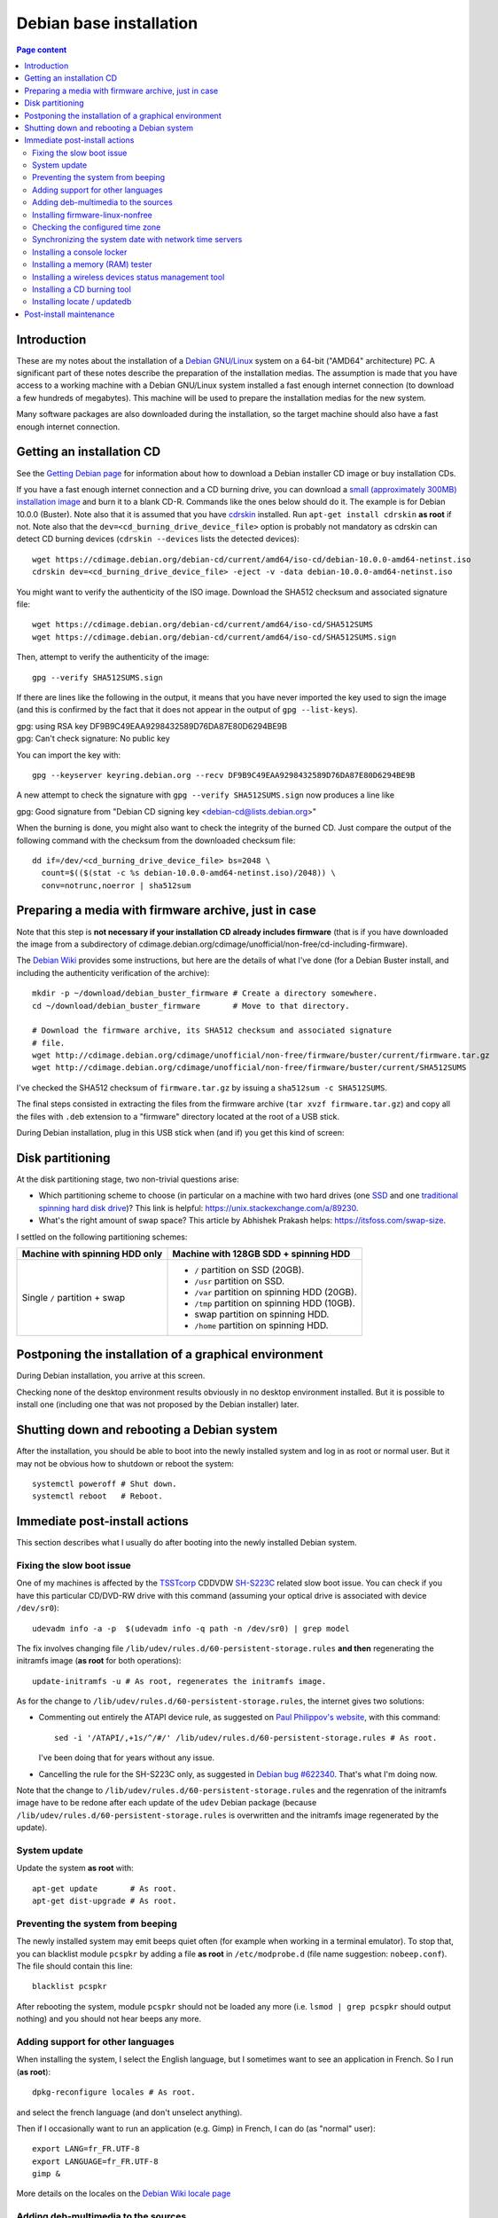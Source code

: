Debian base installation
========================

.. contents:: Page content
  :local:
  :backlinks: entry

.. highlight:: shell

.. index::
  pair: Debian; stable


Introduction
------------

These are my notes about the installation of a `Debian GNU/Linux
<https://www.debian.org>`_ system on a 64-bit ("AMD64" architecture) PC. A
significant part of these notes describe the preparation of the installation
medias. The assumption is made that you have access to a working machine with a
Debian GNU/Linux system installed a fast enough internet connection (to
download a few hundreds of megabytes). This machine will be used to prepare the
installation medias for the new system.

Many software packages are also downloaded during the installation, so the
target machine should also have a fast enough internet connection.


.. _getting_debian_iso_image:

Getting an installation CD
--------------------------

.. index::
  triple: Debian; stable; installer
  single: wget
  single: cdrskin
  pair: ISO image; burning
  single: dd
  single: stat
  single: sha512sum
  single: gpg

See the `Getting Debian page <https://www.debian.org/distrib/>`_ for
information about how to download a Debian installer CD image or buy
installation CDs.

If you have a fast enough internet connection and a CD burning drive, you can
download a `small (approximately 300MB) installation image
<https://www.debian.org/distrib/netinst>`_ and burn it to a blank CD-R.
Commands like the ones below should do it. The example is for Debian 10.0.0
(Buster). Note also that it is assumed that you have `cdrskin
<http://scdbackup.sourceforge.net/cdrskin_eng.html>`_ installed. Run ``apt-get
install cdrskin`` **as root** if not. Note also that the
``dev=<cd_burning_drive_device_file>`` option is probably not mandatory as
cdrskin can detect CD burning devices (``cdrskin --devices`` lists the detected
devices)::

  wget https://cdimage.debian.org/debian-cd/current/amd64/iso-cd/debian-10.0.0-amd64-netinst.iso
  cdrskin dev=<cd_burning_drive_device_file> -eject -v -data debian-10.0.0-amd64-netinst.iso

You might want to verify the authenticity of the ISO image. Download the SHA512
checksum and associated signature file::

  wget https://cdimage.debian.org/debian-cd/current/amd64/iso-cd/SHA512SUMS
  wget https://cdimage.debian.org/debian-cd/current/amd64/iso-cd/SHA512SUMS.sign

Then, attempt to verify the authenticity of the image::

  gpg --verify SHA512SUMS.sign

If there are lines like the following in the output, it means that you have
never imported the key used to sign the image (and this is confirmed by the
fact that it does not appear in the output of ``gpg --list-keys``). 

| gpg:                using RSA key DF9B9C49EAA9298432589D76DA87E80D6294BE9B
| gpg: Can't check signature: No public key

You can import the key with::

  gpg --keyserver keyring.debian.org --recv DF9B9C49EAA9298432589D76DA87E80D6294BE9B

A new attempt to check the signature with ``gpg --verify SHA512SUMS.sign`` now
produces a line like

| gpg: Good signature from "Debian CD signing key <debian-cd@lists.debian.org>"

When the burning is done, you might also want to check the integrity of the
burned CD. Just compare the output of the following command with the checksum
from the downloaded checksum file::

  dd if=/dev/<cd_burning_drive_device_file> bs=2048 \
    count=$(($(stat -c %s debian-10.0.0-amd64-netinst.iso)/2048)) \
    conv=notrunc,noerror | sha512sum


Preparing a media with firmware archive, just in case
-----------------------------------------------------

.. index::
  single: Debian firmware archive
  single: wget
  triple: archives; .tar.gz archives; tar
  single: sha512sum

Note that this step is **not necessary if your installation CD already includes
firmware** (that is if you have downloaded the image from a subdirectory of
cdimage.debian.org/cdimage/unofficial/non-free/cd-including-firmware).

The `Debian Wiki <https://wiki.debian.org/Firmware>`_ provides some
instructions, but here are the details of what I've done (for a Debian Buster
install, and including the authenticity verification of the archive)::

  mkdir -p ~/download/debian_buster_firmware # Create a directory somewhere.
  cd ~/download/debian_buster_firmware       # Move to that directory.

  # Download the firmware archive, its SHA512 checksum and associated signature
  # file.
  wget http://cdimage.debian.org/cdimage/unofficial/non-free/firmware/buster/current/firmware.tar.gz
  wget http://cdimage.debian.org/cdimage/unofficial/non-free/firmware/buster/current/SHA512SUMS

I've checked the SHA512 checksum of ``firmware.tar.gz`` by issuing a
``sha512sum -c SHA512SUMS``.

The final steps consisted in extracting the files from the firmware archive
(``tar xvzf firmware.tar.gz``) and copy all the files with ``.deb`` extension
to a "firmware" directory located at the root of a USB stick.

During Debian installation, plug in this USB stick when (and if) you get this
kind of screen:

.. image:: image/debian_install_screenshot_hw-detect_load_firmware_0.png


Disk partitioning
-----------------

.. index::
  single: SSD
  single: hard drive partitioning scheme
  single: swap

At the disk partitioning stage, two non-trivial questions arise:

* Which partitioning scheme to choose (in particular on a machine with two hard
  drives (one `SSD <https://en.wikipedia.org/wiki/Solid-state_drive>`_ and one
  `traditional spinning hard disk drive
  <https://en.wikipedia.org/wiki/Hard_disk_drive>`_)? This link is helpful:
  https://unix.stackexchange.com/a/89230.

* What's the right amount of swap space? This article by Abhishek Prakash
  helps: https://itsfoss.com/swap-size.

I settled on the following partitioning schemes:

.. list-table::
  :header-rows: 1

  * - Machine with spinning HDD only
    - Machine with 128GB SDD + spinning HDD
  * - Single ``/`` partition + swap
    - * ``/`` partition on SSD (20GB).
      * ``/usr`` partition on SSD.
      * ``/var`` partition on spinning HDD (20GB).
      * ``/tmp`` partition on spinning HDD (10GB).
      * swap partition on spinning HDD.
      * ``/home`` partition on spinning HDD.


Postponing the installation of a graphical environment
------------------------------------------------------

.. index::
  single: desktop environment

During Debian installation, you arrive at this screen.

.. image:: image/debian_install_screenshot_tasksel_first_0.png

Checking none of the desktop environment results obviously in no desktop
environment installed. But it is possible to install one (including one that
was not proposed by the Debian installer) later.


Shutting down and rebooting a Debian system
-------------------------------------------

.. index::
  pair: systemctl commands; poweroff
  pair: systemctl commands; reboot

After the installation, you should be able to boot into the newly installed
system and log in as root or normal user. But it may not be obvious how to
shutdown or reboot the system::

  systemctl poweroff # Shut down.
  systemctl reboot   # Reboot.


Immediate post-install actions
------------------------------

This section describes what I usually do after booting into the newly installed
Debian system.


Fixing the slow boot issue
~~~~~~~~~~~~~~~~~~~~~~~~~~

.. index::
  triple: TSSTcorp; CD/DVD-RW drive; SH-S223C
  single: slow boot issue
  single: udevadm
  single: sed
  single: update-initramfs
  single: /lib/udev/rules.d/60-persistent-storage.rules
  single: ATAPI

One of my machines is affected by the
`TSSTcorp <https://en.wikipedia.org/wiki/Toshiba_Samsung_Storage_Technology>`_
CDDVDW `SH-S223C
<https://www.newegg.com/samsung-model-sh-s223c-dvd-burner/p/N82E16827151192>`_
related slow boot issue. You can check if you have this particular CD/DVD-RW
drive with this command (assuming your optical drive is associated with device
``/dev/sr0``)::

  udevadm info -a -p  $(udevadm info -q path -n /dev/sr0) | grep model

The fix involves changing file
``/lib/udev/rules.d/60-persistent-storage.rules`` **and then** regenerating the
initramfs image (**as root** for both operations)::

  update-initramfs -u # As root, regenerates the initramfs image.

As for the change to ``/lib/udev/rules.d/60-persistent-storage.rules``, the
internet gives two solutions:

* Commenting out entirely the ATAPI device rule, as suggested on `Paul
  Philippov's website
  <https://paulphilippov.com/articles/how-to-fix-slow-boot-with-ata-errors>`_,
  with this command::

    sed -i '/ATAPI/,+1s/^/#/' /lib/udev/rules.d/60-persistent-storage.rules # As root.

  I've been doing that for years without any issue.

* Cancelling the rule for the SH-S223C only, as suggested in `Debian bug
  #622340 <https://bugs.debian.org/cgi-bin/bugreport.cgi?bug=622340#43>`_.
  That's what I'm doing now.

Note that the change to ``/lib/udev/rules.d/60-persistent-storage.rules`` and
the regenration of the initramfs image have to be redone after each update of
the ``udev`` Debian package (because
``/lib/udev/rules.d/60-persistent-storage.rules`` is overwritten and the
initramfs image regenerated by the update).


System update
~~~~~~~~~~~~~

.. index::
  pair: apt-get commands; update
  pair: apt-get commands; dist-upgrade

Update the system **as root** with::

  apt-get update       # As root.
  apt-get dist-upgrade # As root.


Preventing the system from beeping
~~~~~~~~~~~~~~~~~~~~~~~~~~~~~~~~~~

.. index::
  single: lsmod
  single: /etc/modprobe.d
  single: beep
  single: pcspkr
  pair: Kernel module; blacklisting

The newly installed system may emit beeps quiet often (for example when working
in a terminal emulator). To stop that, you can blacklist module ``pcspkr`` by
adding a file **as root** in ``/etc/modprobe.d`` (file name suggestion:
``nobeep.conf``). The file should contain this line::

  blacklist pcspkr

After rebooting the system, module ``pcspkr`` should not be loaded any more
(i.e. ``lsmod | grep pcspkr`` should output nothing) and you should not hear
beeps any more.


Adding support for other languages
~~~~~~~~~~~~~~~~~~~~~~~~~~~~~~~~~~

.. index::
  single: locales
  single: languages
  single: dpkg-reconfigure

When installing the system, I select the English language, but I sometimes want
to see an application in French. So I run (**as root**)::

  dpkg-reconfigure locales # As root.

and select the french language (and don't unselect anything).

Then if I occasionally want to run an application (e.g. Gimp) in French, I can
do (as "normal" user)::

  export LANG=fr_FR.UTF-8
  export LANGUAGE=fr_FR.UTF-8
  gimp &

More details on the locales on the `Debian Wiki locale page
<https://wiki.debian.org/Locale>`_

.. _add_debmultimedia:

Adding deb-multimedia to the sources
~~~~~~~~~~~~~~~~~~~~~~~~~~~~~~~~~~~~

.. index::
  single: /etc/apt/sources.list
  single: deb-multimedia.org
  pair: apt-get commands; update
  pair: apt-get commands; dist-upgrade
  pair: apt-get commands; install

You may want to add deb-multimedia as a source of packages for the newly
installed Debian system (see `this linuxconfig.org article
<https://linuxconfig.org/amp-up-your-multimedia-experience-on-debian-9-stretch-linux>`_).

http://deb-multimedia.org provides some instructions:

First, add **as root** a line like this one (example for Debian Buster) in your
``/etc/apt/sources.list``:

| deb https://www.deb-multimedia.org buster main non-free

Then, issue **as root** the following commands::

  apt-get update -oAcquire::AllowInsecureRepositories=true
  apt-get install deb-multimedia-keyring
  apt-get update
  apt-get dist-upgrade


Installing firmware-linux-nonfree
~~~~~~~~~~~~~~~~~~~~~~~~~~~~~~~~~

.. index::
  single: firmware-linux-nonfree
  single: /etc/apt/sources.list

Depending on your hardware, you may not need the ``firmware-linux-nonfree``. On
my machines, this package makes life easier (most notably with Wi-Fi network
adapter and/or graphics) and is installed either during installation (if the
firmware archive has been required) or post-installation, manually::

  apt-get install firmware-linux-nonfree # As root.

Note that the ``/etc/apt/sources.list`` file must have the non-free section.
You can :download:`download my /etc/apt/sources.list<download/sources.list>`.
Make sure you issue a ``apt-get update`` command after changing
``/etc/apt/sources.list``.


Checking the configured time zone
~~~~~~~~~~~~~~~~~~~~~~~~~~~~~~~~~

.. index::
  single: /etc/timezone
  single: tzdata
  single: dpkg-reconfigure

Check the configured time zone with::

  cat /etc/timezone

If the configuration is not correct, you can change it **as root** with::

  dpkg-reconfigure tzdata # As root.


Synchronizing the system date with network time servers
~~~~~~~~~~~~~~~~~~~~~~~~~~~~~~~~~~~~~~~~~~~~~~~~~~~~~~~

.. index::
  single: Network Time Protocol (NTP)

Just install package ``ntp``::

  apt-get install ntp # As root.

See the `Debian Wiki NTP page <https://wiki.debian.org/NTP>`_ for more details.


Installing a console locker
~~~~~~~~~~~~~~~~~~~~~~~~~~~

.. index::
  single: physlock

There are many screen and/or console locker programs. I've installed `physlock
<https://github.com/muennich/physlock>`_::

  apt-get install physlock # As root.


Installing a memory (RAM) tester
~~~~~~~~~~~~~~~~~~~~~~~~~~~~~~~~

.. index::
  triple: Random Access Memory (RAM); tester; memtest86+
  single: Memtest86+
  single: Grub

RAM failures are not so rare in my experience. A tester like `Memtest86+
<https://www.memtest.org/>`_ can really help diagnosing a RAM failure. The
``apt-get install`` command below installs Memtest86+ and adds an entry in the
`Grub <https://en.wikipedia.org/wiki/GNU_GRUB>`_ menu (you have to reboot your
machine and select the Memtest86+ grub entry to start Memtest86+)::

  apt-get install memtest86+ # As root.


Installing a wireless devices status management tool
~~~~~~~~~~~~~~~~~~~~~~~~~~~~~~~~~~~~~~~~~~~~~~~~~~~~

.. index::
  single: wireless devices status
  single: rfkill

On a laptop computer, it may be useful to check the status (enabled, hard
blocked, soft blocked) of the wireless devices. Package ``rfkill`` makes that
possible::

  apt-get install rfkill # As root.

Check the statuses with::

  /usr/sbin/rfkill list


Installing a CD burning tool
~~~~~~~~~~~~~~~~~~~~~~~~~~~~

.. index::
  single: cdrskin
  single: CD burning

I use cdrskin to burn CDs (in particular the Debian installation CDs) on an
internal or external (USB) CD burning drive::

  apt-get install cdrskin # As root.


Installing locate / updatedb
~~~~~~~~~~~~~~~~~~~~~~~~~~~~

.. index::
  single: locate
  single: updatedb
  single: anacron
  single: /etc/crontab
  single: /etc/cron.daily

Command ``locate`` is a way of finding files on your computer. It is faster
than ``find``. It relies on a database (updatedb) which is automatically
updated daily via the script ``/etc/cron.daily/locate`` (directory
``/etc/cron.daily`` should appear in file ``/etc/crontab``).

Install locate and updatedb with::

  apt-get install locate # As root.

If you don't leave your machine running all the time, the database update may
not happen every day if package ``anacron`` is not installed. So make sure to
install it::

  apt-get install anacron # As root.

You can force the database update **as root** with::

  updatedb # As root.

You can see various statistics about the database, including the last time it
has been changed, with::

  locate -S


Post-install maintenance
------------------------

.. index::
  pair: apt-get commands; update
  pair: apt-get commands; dist-upgrade
  pair: apt-get commands; autoremove
  pair: apt-get commands; autoclean

I regularly run the following commands to keep the system up to date::

  apt-get update && apt-get dist-upgrade
  apt-get autoremove # Useful if some packages have become unneeded.
  apt-get autoclean  # Useful to avoid that the APT cache grows out of control.
